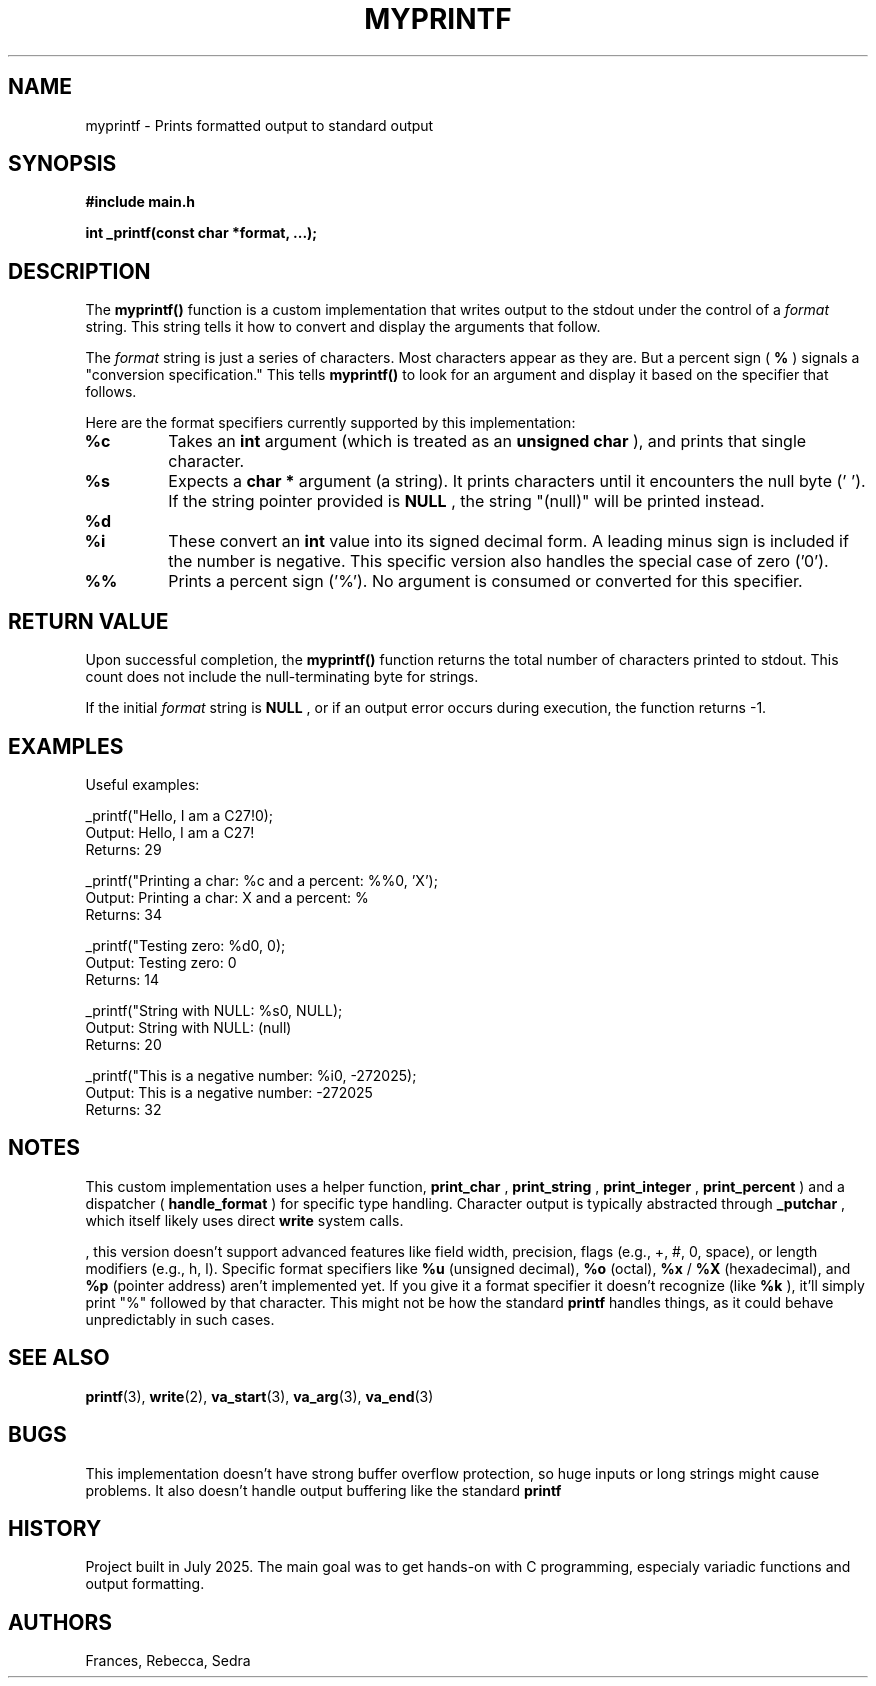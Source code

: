 .TH MYPRINTF 3 "July 24, 2025" "1.0" "MyPrintf Manual"

.SH NAME
myprintf \- Prints formatted output to standard output

.SH SYNOPSIS
.B #include "main.h"

.BI "int _printf(const char *format, ...);"

.SH DESCRIPTION
The
.B myprintf()
function is a custom implementation that writes output to the stdout under the control of a
.I format
string. This string tells it how to convert and display the arguments that follow.

.PP
The
.I format
string is just a series of characters. Most characters appear as they are. But a percent sign (
.B %
) signals a "conversion specification." This tells
.B myprintf()
to look for an argument and display it based on the specifier that follows.

.PP
Here are the format specifiers currently supported by this implementation:
.TP
.B %c
Takes an
.B int
argument (which is treated as an
.B unsigned char
), and prints that single character.
.TP
.B %s
Expects a
.B char *
argument (a string). It prints characters until it encounters the null byte ('\0'). If the string pointer provided is
.B NULL
, the string "(null)" will be printed instead.
.TP
.B %d
.TP
.B %i
These convert an
.B int
value into its signed decimal form. A leading minus sign is included if the number is negative. This specific version also handles the special case of zero ('0').
.TP
.B %%
Prints a percent sign ('%'). No argument is consumed or converted for this specifier.

.SH RETURN VALUE
Upon successful completion, the
.B myprintf()
function returns the total number of characters printed to stdout. This count does not include the null-terminating byte for strings.
.PP
If the initial
.I format
string is
.B NULL
, or if an output error occurs during execution, the function returns -1.

.SH EXAMPLES
Useful examples:

.nf
_printf("Hello, I am a C27!\n");
Output: Hello, I am a C27!
Returns: 29

_printf("Printing a char: %c and a percent: %%\n", 'X');
Output: Printing a char: X and a percent: %
Returns: 34

_printf("Testing zero: %d\n", 0);
Output: Testing zero: 0
Returns: 14

 _printf("String with NULL: %s\n", NULL);
Output: String with NULL: (null)
Returns: 20

_printf("This is a negative number: %i\n", -272025);
Output: This is a negative number: -272025
Returns: 32
.fi

.SH NOTES
This custom implementation uses a helper function,
.B print_char
,
.B print_string
,
.B print_integer
,
.B print_percent
) and a dispatcher (
.B handle_format
) for specific type handling. Character output is typically abstracted through
.B _putchar
, which itself likely uses direct
.B write
system calls.
.PP
, this version doesn't support advanced features like field width, precision, flags (e.g., +, #, 0, space), or length modifiers (e.g., h, l).
Specific format specifiers like
.B %u
(unsigned decimal),
.B %o
(octal),
.B %x
/
.B %X
(hexadecimal), and
.B %p
(pointer address) aren't implemented yet.
If you give it a format specifier it doesn't recognize (like
.B %k
), it'll simply print "%" followed by that character. This might not be how the standard
.B printf
handles things, as it could behave unpredictably in such cases.

.SH SEE ALSO
.BR printf (3),
.BR write (2),
.BR va_start (3),
.BR va_arg (3),
.BR va_end (3)

.SH BUGS
This implementation doesn't have strong buffer overflow protection, so huge inputs or long strings might cause problems. It also doesn't handle output buffering  like  the standard
.B printf
.

.SH HISTORY
Project built in July 2025. The main goal was to get hands-on with C programming, especialy variadic functions and output formatting.

.SH AUTHORS
Frances, Rebecca, Sedra
